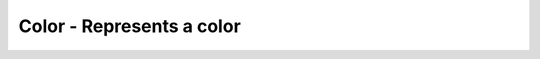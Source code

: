 Color - Represents a color
--------------------------

.. js:class:: Color()

    Represents a color